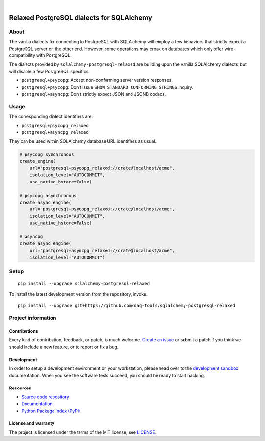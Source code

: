 .. image:: https://github.com/daq-tools/sqlalchemy-postgresql-relaxed/workflows/Tests/badge.svg
    :target: https://github.com/daq-tools/sqlalchemy-postgresql-relaxed/actions?workflow=Tests

.. image:: https://codecov.io/gh/daq-tools/sqlalchemy-postgresql-relaxed/branch/main/graph/badge.svg
    :target: https://codecov.io/gh/daq-tools/sqlalchemy-postgresql-relaxed
    :alt: Test suite code coverage

.. image:: https://pepy.tech/badge/sqlalchemy-postgresql-relaxed/month
    :target: https://pepy.tech/project/sqlalchemy-postgresql-relaxed

.. image:: https://img.shields.io/pypi/v/sqlalchemy-postgresql-relaxed.svg
    :target: https://pypi.org/project/sqlalchemy-postgresql-relaxed/

.. image:: https://img.shields.io/pypi/status/sqlalchemy-postgresql-relaxed.svg
    :target: https://pypi.org/project/sqlalchemy-postgresql-relaxed/

.. image:: https://img.shields.io/pypi/pyversions/sqlalchemy-postgresql-relaxed.svg
    :target: https://pypi.org/project/sqlalchemy-postgresql-relaxed/

.. image:: https://img.shields.io/pypi/l/sqlalchemy-postgresql-relaxed.svg
    :target: https://github.com/daq-tools/sqlalchemy-postgresql-relaxed/blob/main/LICENSE

|

##########################################
Relaxed PostgreSQL dialects for SQLAlchemy
##########################################


*****
About
*****

The vanilla dialects for connecting to PostgreSQL with SQLAlchemy will employ
a few behaviors that strictly expect a PostgreSQL server on the other end.
However, some operations may croak on databases which only offer
wire-compatibility with PostgreSQL.

The dialects provided by ``sqlalchemy-postgresql-relaxed`` are building upon
the vanilla SQLAlchemy dialects, but will disable a few PostgreSQL specifics.

- ``postgresql+psycopg``: Accept non-conforming server version responses.
- ``postgresql+psycopg``: Don't issue ``SHOW STANDARD_CONFORMING_STRINGS`` inquiry.
- ``postgresql+asyncpg``: Don't strictly expect JSON and JSONB codecs.


*****
Usage
*****

The corresponding dialect identifiers are:

- ``postgresql+psycopg_relaxed``
- ``postgresql+asyncpg_relaxed``

They can be used within SQLAlchemy database URL identifiers as usual.

.. code-block:: python

    # psycopg synchronous
    create_engine(
        url="postgresql+psycopg_relaxed://crate@localhost/acme",
        isolation_level="AUTOCOMMIT",
        use_native_hstore=False)

    # psycopg asynchronous
    create_async_engine(
        url="postgresql+psycopg_relaxed://crate@localhost/acme",
        isolation_level="AUTOCOMMIT",
        use_native_hstore=False)

    # asyncpg
    create_async_engine(
        url="postgresql+asyncpg_relaxed://crate@localhost/acme",
        isolation_level="AUTOCOMMIT")


*****
Setup
*****
::

    pip install --upgrade sqlalchemy-postgresql-relaxed

To install the latest development version from the repository, invoke::

    pip install --upgrade git+https://github.com/daq-tools/sqlalchemy-postgresql-relaxed


*******************
Project information
*******************

Contributions
=============

Every kind of contribution, feedback, or patch, is much welcome. `Create an
issue`_ or submit a patch if you think we should include a new feature, or to
report or fix a bug.

Development
===========

In order to setup a development environment on your workstation, please head over
to the `development sandbox`_ documentation. When you see the software tests succeed,
you should be ready to start hacking.

Resources
=========

- `Source code repository <https://github.com/daq-tools/sqlalchemy-postgresql-relaxed>`_
- `Documentation <https://github.com/daq-tools/sqlalchemy-postgresql-relaxed/blob/main/README.rst>`_
- `Python Package Index (PyPI) <https://pypi.org/project/sqlalchemy-postgresql-relaxed/>`_

License and warranty
====================

The project is licensed under the terms of the MIT license, see `LICENSE`_.


.. _Create an issue: https://github.com/daq-tools/sqlalchemy-postgresql-relaxed/issues/new
.. _development sandbox: https://github.com/daq-tools/sqlalchemy-postgresql-relaxed/blob/main/DEVELOP.rst
.. _LICENSE: https://github.com/daq-tools/sqlalchemy-postgresql-relaxed/blob/main/LICENSE
